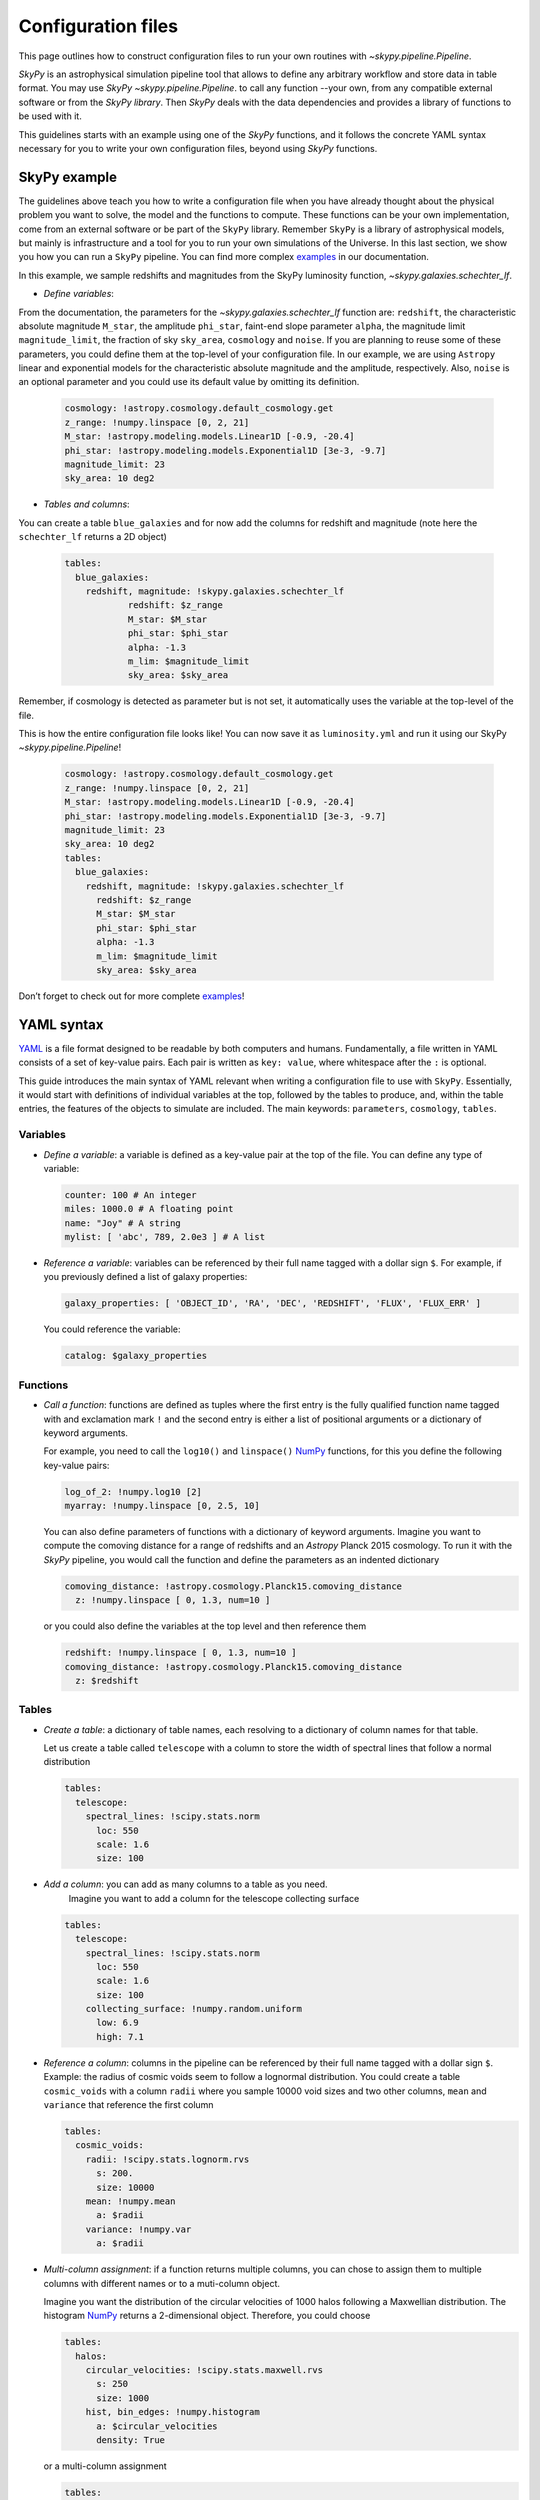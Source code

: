 ###################
Configuration files
###################

This page outlines how to construct configuration files to run your own routines
with `~skypy.pipeline.Pipeline`.

`SkyPy` is an astrophysical simulation pipeline tool that allows to define any
arbitrary workflow and store data in table format. You may use `SkyPy` `~skypy.pipeline.Pipeline`.
to call any function --your own, from any compatible external software or from the `SkyPy library`.
Then `SkyPy` deals with the data dependencies and provides a library of functions to be used with it.

This guidelines starts with an example using one of the `SkyPy` functions, and it follows
the concrete YAML syntax necessary for you to write your own configuration files, beyond using `SkyPy`
functions.

SkyPy example
-------------

The guidelines above teach you how to write a configuration file when you have already thought about the physical problem you want to solve, the model and the functions to compute.
These functions can be your own implementation, come from an external software or be part of the ``SkyPy`` library. Remember ``SkyPy`` is a library of astrophysical models, but mainly is infrastructure and a tool for you to run your own
simulations of the Universe. In this last section, we show you how you can run a ``SkyPy`` pipeline. You can find more complex examples_ in our documentation.

In this example, we sample redshifts and magnitudes from the SkyPy luminosity function, `~skypy.galaxies.schechter_lf`.

- `Define variables`:

From the documentation, the parameters for the `~skypy.galaxies.schechter_lf` function are: ``redshift``, the characteristic absolute magnitude ``M_star``, the amplitude ``phi_star``, faint-end slope parameter ``alpha``,
the magnitude limit ``magnitude_limit``, the fraction of sky ``sky_area``, ``cosmology`` and ``noise``.
If you are planning to reuse some of these parameters, you could define them at the top-level of your configuration file.
In our example, we are using ``Astropy`` linear and exponential models for the characteristic absolute magnitude and the amplitude, respectively.
Also, ``noise`` is an optional parameter and you could use its default value by omitting its definition.

  .. code:: yaml

    cosmology: !astropy.cosmology.default_cosmology.get
    z_range: !numpy.linspace [0, 2, 21]
    M_star: !astropy.modeling.models.Linear1D [-0.9, -20.4]
    phi_star: !astropy.modeling.models.Exponential1D [3e-3, -9.7]
    magnitude_limit: 23
    sky_area: 10 deg2

- `Tables and columns`:

You can create a table ``blue_galaxies`` and for now add the columns for redshift and magnitude (note here the ``schechter_lf`` returns a 2D object)

  .. code:: yaml

    tables:
      blue_galaxies:
        redshift, magnitude: !skypy.galaxies.schechter_lf
      		redshift: $z_range
      		M_star: $M_star
      		phi_star: $phi_star
      		alpha: -1.3
      		m_lim: $magnitude_limit
      		sky_area: $sky_area

Remember, if cosmology is detected as parameter but is not set, it automatically uses the variable at the top-level of the file.

This is how the entire configuration file looks like! You can now save it as ``luminosity.yml`` and run it using our SkyPy `~skypy.pipeline.Pipeline`!

  .. code:: yaml

    cosmology: !astropy.cosmology.default_cosmology.get
    z_range: !numpy.linspace [0, 2, 21]
    M_star: !astropy.modeling.models.Linear1D [-0.9, -20.4]
    phi_star: !astropy.modeling.models.Exponential1D [3e-3, -9.7]
    magnitude_limit: 23
    sky_area: 10 deg2
    tables:
      blue_galaxies:
        redshift, magnitude: !skypy.galaxies.schechter_lf
          redshift: $z_range
          M_star: $M_star
          phi_star: $phi_star
          alpha: -1.3
          m_lim: $magnitude_limit
          sky_area: $sky_area

Don’t forget to check out for more complete examples_!

.. _examples: https://skypy.readthedocs.io/en/stable/examples/index.html


YAML syntax
-----------
YAML_ is a file format designed to be readable by both computers and humans.
Fundamentally, a file written in YAML consists of a set of key-value pairs.
Each pair is written as ``key: value``, where whitespace after the ``:`` is optional.

This guide introduces the main syntax of YAML relevant when writing
a configuration file to use with ``SkyPy``. Essentially, it would start with
definitions of individual variables at the top, followed by the tables to produce,
and, within the table entries, the features of the objects to simulate are included.
The main keywords: ``parameters``, ``cosmology``, ``tables``.


Variables
^^^^^^^^^
* `Define a variable`: a variable is defined as a key-value pair at the top of the file. You can define any type of variable:

  .. code:: yaml

      counter: 100 # An integer
      miles: 1000.0 # A floating point
      name: "Joy" # A string
      mylist: [ 'abc', 789, 2.0e3 ] # A list


* `Reference a variable`: variables can be referenced by their full name tagged with a dollar sign ``$``.
  For example, if you previously defined a list of galaxy properties:

  .. code:: yaml

      galaxy_properties: [ 'OBJECT_ID', 'RA', 'DEC', 'REDSHIFT', 'FLUX', 'FLUX_ERR' ]

  You could reference the variable:

  .. code:: yaml

      catalog: $galaxy_properties



Functions
^^^^^^^^^
* `Call a function`: functions are defined as tuples where the first entry is the fully qualified function name tagged with and exclamation mark ``!`` and the second entry is either a list of positional arguments or a dictionary of keyword arguments.

  For example, you need to call the ``log10()`` and ``linspace()`` NumPy_ functions, for this you define the following key-value pairs:

  .. code:: yaml

      log_of_2: !numpy.log10 [2]
      myarray: !numpy.linspace [0, 2.5, 10]

  You can also define parameters of functions with a dictionary of keyword arguments.
  Imagine you want to compute the comoving distance for a range of redshifts and an `Astropy` Planck 2015 cosmology.
  To run it with the `SkyPy` pipeline, you would call the function and define the parameters as an indented dictionary

  .. code:: yaml

      comoving_distance: !astropy.cosmology.Planck15.comoving_distance
        z: !numpy.linspace [ 0, 1.3, num=10 ]

  or you could also define the variables at the top level and then reference them

  .. code:: yaml

      redshift: !numpy.linspace [ 0, 1.3, num=10 ]
      comoving_distance: !astropy.cosmology.Planck15.comoving_distance
        z: $redshift


Tables
^^^^^^

* `Create a table`: a dictionary of table names, each resolving to a dictionary of column names for that table.

  Let us create a table called ``telescope`` with a column to store the width of spectral lines that follow a normal distribution

  .. code:: yaml

      tables:
        telescope:
          spectral_lines: !scipy.stats.norm
            loc: 550
            scale: 1.6
            size: 100

* `Add a column`: you can add as many columns to a table as you need.
    Imagine you want to add a column for the telescope collecting surface

  .. code:: yaml

      tables:
        telescope:
          spectral_lines: !scipy.stats.norm
            loc: 550
            scale: 1.6
            size: 100
          collecting_surface: !numpy.random.uniform
            low: 6.9
            high: 7.1

* `Reference a column`: columns in the pipeline can be referenced by their full name tagged with a dollar sign ``$``.
  Example: the radius of cosmic voids seem to follow a lognormal distribution. You could create a table ``cosmic_voids``
  with a column ``radii`` where you sample 10000 void sizes and two other columns, ``mean`` and ``variance`` that reference
  the first column


  .. code:: yaml

    tables:
      cosmic_voids:
        radii: !scipy.stats.lognorm.rvs
          s: 200.
          size: 10000
        mean: !numpy.mean
          a: $radii
        variance: !numpy.var
          a: $radii


* `Multi-column assignment`: if a function returns multiple columns, you can chose to assign them to multiple columns with different names or to a muti-column object.

  Imagine you want the distribution of the circular velocities of 1000 halos following a Maxwellian distribution.
  The histogram NumPy_ returns a 2-dimensional object. Therefore, you could choose

  .. code:: yaml

    tables:
      halos:
        circular_velocities: !scipy.stats.maxwell.rvs
          s: 250
          size: 1000
        hist, bin_edges: !numpy.histogram
          a: $circular_velocities
          density: True

  or a multi-column assignment

  .. code:: yaml

    tables:
      halos:
        circular_velocities: !scipy.stats.maxwell.rvs
          s: 250
          size: 1000
        histogram: !numpy.histogram
          a: $circular_velocities
          density: True


* `Referencing tables: table.init and table.complete dependencies`.

  Most of the time you would be referencing simple
  variables. However there are times when your function depends on tables. In these
  cases, you would need to ensure the referenced table has the necessary content and is not empty.

  Imagine you want to perform a very simple abundance matching, painting galaxies within your halos.
  For this you could create two tables ``halos`` and ``galaxies`` storing the halo mass and galaxy luminosities.
  The idea is to stack these two tables and store it in a third table called ``matching``. In principle you could do:

  .. code:: yaml

    tables:
      halos:
        halo_mass: !mylibrary.my_halo_mass_function
          m_min: 1.0e8
          m_max: 1.0e14
      galaxies:
        luminosity: !mylibrary.my_schechter_function
          alpha: 1.20
      matching_wrong:
        match: !numpy.vstack
          tup: [ $halos, $galaxies ]

  This would probably not do what you intend.
  For example, if you have a table called ``tableA`` with columns ``c1`` and ``c2``.
  In configuration language, ``tableA`` is the name of the job.
  That means, when executing the config file, the first thing that happens is call ``tableA``, second,  call ``tableA.c1`` and third, call ``tableA.c2``.
  In our example, when you call the function ``numpy.vstack()`` and reference the tables ``$halos`` and ``$galaxies``, this is actually
  referencing the job that initialises the empty table ``halos`` and ``galaxies``.
  The potential risk is that the function could be called before the jobs ``halos`` and ``galaxies`` are finished, so the tables would be empty

  To overcome this issue you can initialise your ``matching`` table with ``init``, specify their dependences with the keyword ``depends``
  and ensure the tables are completed before calling the function with ``.complete``. The previous configuration file reads now:

  .. code:: yaml

    tables:
      halos:
        halo_mass: !mylibrary.my_halo_mass_function
          m_min: 1.0e8
          m_max: 1.0e14
      galaxies:
        luminosity: !mylibrary.my_schechter_function
          alpha: 1.20
      matching:
        init: !numpy.vstack
          tup: [ $halos, $galaxies ]
          depends: [ tup.complete ]



Cosmology, a special parameter
^^^^^^^^^^^^^^^^^^^^^^^^^^^^^^

* `Define parameters`: parameters are variables that can be modified at execution.

  For example,

  .. code:: yaml

    parameters:
      hubble_constant: 70
      omega_matter: 0.3

* The `cosmology` to be used by functions within the pipeline only needs to be set up at the top. If a function needs ``cosmology`` as an input, you need not define it again, it is automatically detected.

  .. code:: yaml

    parameters:
      hubble_constant: 70
      omega_matter: 0.3
    cosmology: !astropy.cosmology.FlatLambdaCDM
      H0: $hubble_constant
      Om0: $omega_matter



.. _YAML: https://yaml.org
.. _NumPy: https://numpy.org
